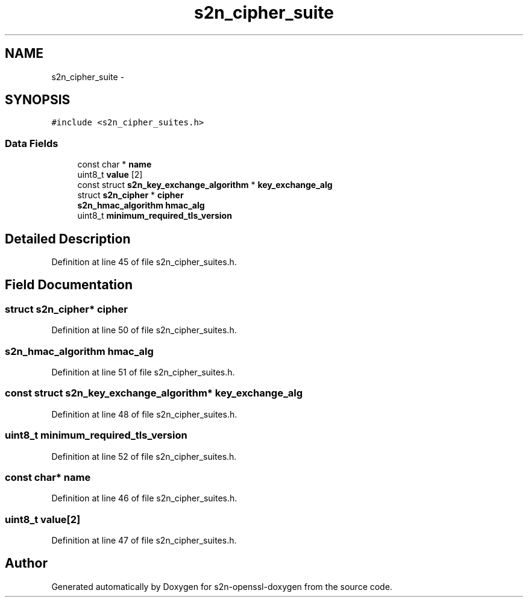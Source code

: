 .TH "s2n_cipher_suite" 3 "Thu Jun 30 2016" "s2n-openssl-doxygen" \" -*- nroff -*-
.ad l
.nh
.SH NAME
s2n_cipher_suite \- 
.SH SYNOPSIS
.br
.PP
.PP
\fC#include <s2n_cipher_suites\&.h>\fP
.SS "Data Fields"

.in +1c
.ti -1c
.RI "const char * \fBname\fP"
.br
.ti -1c
.RI "uint8_t \fBvalue\fP [2]"
.br
.ti -1c
.RI "const struct \fBs2n_key_exchange_algorithm\fP * \fBkey_exchange_alg\fP"
.br
.ti -1c
.RI "struct \fBs2n_cipher\fP * \fBcipher\fP"
.br
.ti -1c
.RI "\fBs2n_hmac_algorithm\fP \fBhmac_alg\fP"
.br
.ti -1c
.RI "uint8_t \fBminimum_required_tls_version\fP"
.br
.in -1c
.SH "Detailed Description"
.PP 
Definition at line 45 of file s2n_cipher_suites\&.h\&.
.SH "Field Documentation"
.PP 
.SS "struct \fBs2n_cipher\fP* cipher"

.PP
Definition at line 50 of file s2n_cipher_suites\&.h\&.
.SS "\fBs2n_hmac_algorithm\fP hmac_alg"

.PP
Definition at line 51 of file s2n_cipher_suites\&.h\&.
.SS "const struct \fBs2n_key_exchange_algorithm\fP* key_exchange_alg"

.PP
Definition at line 48 of file s2n_cipher_suites\&.h\&.
.SS "uint8_t minimum_required_tls_version"

.PP
Definition at line 52 of file s2n_cipher_suites\&.h\&.
.SS "const char* name"

.PP
Definition at line 46 of file s2n_cipher_suites\&.h\&.
.SS "uint8_t value[2]"

.PP
Definition at line 47 of file s2n_cipher_suites\&.h\&.

.SH "Author"
.PP 
Generated automatically by Doxygen for s2n-openssl-doxygen from the source code\&.
